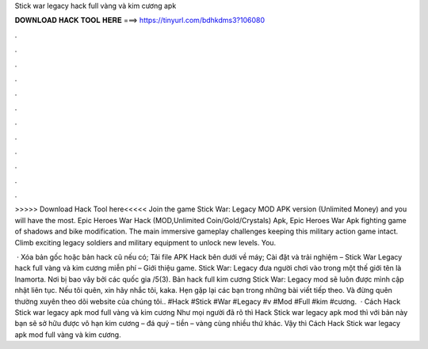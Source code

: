 Stick war legacy hack full vàng và kim cương apk



𝐃𝐎𝐖𝐍𝐋𝐎𝐀𝐃 𝐇𝐀𝐂𝐊 𝐓𝐎𝐎𝐋 𝐇𝐄𝐑𝐄 ===> https://tinyurl.com/bdhkdms3?106080



.



.



.



.



.



.



.



.



.



.



.



.

>>>>> Download Hack Tool here<<<<< Join the game Stick War: Legacy MOD APK version (Unlimited Money) and you will have the most. Epic Heroes War Hack (MOD,Unlimited Coin/Gold/Crystals) Apk, Epic Heroes War Apk fighting game of shadows and bike modification. The main immersive gameplay challenges keeping this military action game intact. Climb exciting legacy soldiers and military equipment to unlock new levels. You.

 · Xóa bản gốc hoặc bản hack cũ nếu có; Tải file APK Hack bên dưới về máy; Cài đặt và trải nghiệm – Stick War Legacy hack full vàng và kim cương miễn phí – Giới thiệu game. Stick War: Legacy đưa người chơi vào trong một thế giới tên là Inamorta. Nơi bị bao vây bởi các quốc gia /5(3). Bản hack full kim cương Stick War: Legacy mod sẽ luôn được mình cập nhật liên tục. Nếu tôi quên, xin hãy nhắc tôi, kaka. Hẹn gặp lại các bạn trong những bài viết tiếp theo. Và đừng quên thường xuyên theo dõi website của chúng tôi.. #Hack #Stick #War #Legacy #v #Mod #Full #kim #cương.  · Cách Hack Stick war legacy apk mod full vàng và kim cương Như mọi người đã rõ thì Hack Stick war legacy apk mod thì với bản này bạn sẽ sở hữu được vô hạn kim cương – đá quý – tiền – vàng cùng nhiều thứ khác. Vậy thì Cách Hack Stick war legacy apk mod full vàng và kim cương.
